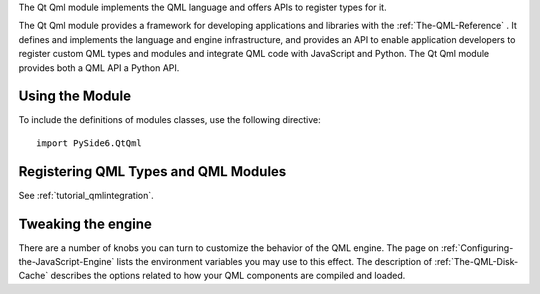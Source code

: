 The Qt Qml module implements the QML language and offers APIs to register types
for it.

The Qt Qml module provides a framework for developing applications and
libraries with the :ref:`The-QML-Reference` . It defines and implements the
language and engine infrastructure, and provides an API to enable application
developers to register custom QML types and modules and integrate QML code with
JavaScript and Python. The Qt Qml module provides both a QML API a Python API.

Using the Module
^^^^^^^^^^^^^^^^

To include the definitions of modules classes, use the following
directive:

::

    import PySide6.QtQml

Registering QML Types and QML Modules
^^^^^^^^^^^^^^^^^^^^^^^^^^^^^^^^^^^^^

See :ref:`tutorial_qmlintegration`.

Tweaking the engine
^^^^^^^^^^^^^^^^^^^

There are a number of knobs you can turn to customize the behavior of the QML
engine. The page on :ref:`Configuring-the-JavaScript-Engine` lists the
environment variables you may use to this effect. The description of
:ref:`The-QML-Disk-Cache` describes the options related to how your QML
components are compiled and loaded.

